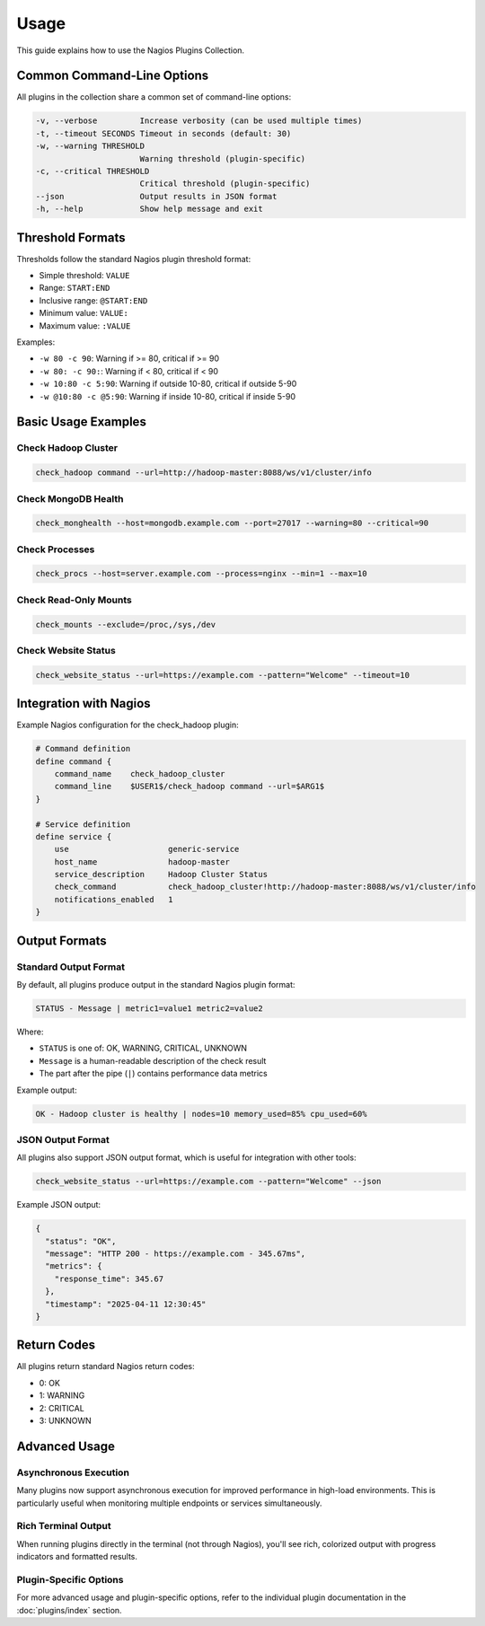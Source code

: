 Usage
=====

This guide explains how to use the Nagios Plugins Collection.

Common Command-Line Options
--------------------------

All plugins in the collection share a common set of command-line options:

.. code-block:: text

    -v, --verbose         Increase verbosity (can be used multiple times)
    -t, --timeout SECONDS Timeout in seconds (default: 30)
    -w, --warning THRESHOLD
                          Warning threshold (plugin-specific)
    -c, --critical THRESHOLD
                          Critical threshold (plugin-specific)
    --json                Output results in JSON format
    -h, --help            Show help message and exit

Threshold Formats
---------------

Thresholds follow the standard Nagios plugin threshold format:

- Simple threshold: ``VALUE``
- Range: ``START:END``
- Inclusive range: ``@START:END``
- Minimum value: ``VALUE:``
- Maximum value: ``:VALUE``

Examples:

- ``-w 80 -c 90``: Warning if >= 80, critical if >= 90
- ``-w 80: -c 90:``: Warning if < 80, critical if < 90
- ``-w 10:80 -c 5:90``: Warning if outside 10-80, critical if outside 5-90
- ``-w @10:80 -c @5:90``: Warning if inside 10-80, critical if inside 5-90

Basic Usage Examples
------------------

Check Hadoop Cluster
~~~~~~~~~~~~~~~~~~~

.. code-block:: bash

    check_hadoop command --url=http://hadoop-master:8088/ws/v1/cluster/info

Check MongoDB Health
~~~~~~~~~~~~~~~~~~

.. code-block:: bash

    check_monghealth --host=mongodb.example.com --port=27017 --warning=80 --critical=90

Check Processes
~~~~~~~~~~~~~

.. code-block:: bash

    check_procs --host=server.example.com --process=nginx --min=1 --max=10

Check Read-Only Mounts
~~~~~~~~~~~~~~~~~~~~

.. code-block:: bash

    check_mounts --exclude=/proc,/sys,/dev

Check Website Status
~~~~~~~~~~~~~~~~~

.. code-block:: bash

    check_website_status --url=https://example.com --pattern="Welcome" --timeout=10

Integration with Nagios
---------------------

Example Nagios configuration for the check_hadoop plugin:

.. code-block:: text

    # Command definition
    define command {
        command_name    check_hadoop_cluster
        command_line    $USER1$/check_hadoop command --url=$ARG1$
    }

    # Service definition
    define service {
        use                     generic-service
        host_name               hadoop-master
        service_description     Hadoop Cluster Status
        check_command           check_hadoop_cluster!http://hadoop-master:8088/ws/v1/cluster/info
        notifications_enabled   1
    }

Output Formats
-----------

Standard Output Format
~~~~~~~~~~~~~~~~~~~~~

By default, all plugins produce output in the standard Nagios plugin format:

.. code-block:: text

    STATUS - Message | metric1=value1 metric2=value2

Where:

- ``STATUS`` is one of: OK, WARNING, CRITICAL, UNKNOWN
- ``Message`` is a human-readable description of the check result
- The part after the pipe (``|``) contains performance data metrics

Example output:

.. code-block:: text

    OK - Hadoop cluster is healthy | nodes=10 memory_used=85% cpu_used=60%

JSON Output Format
~~~~~~~~~~~~~~~~

All plugins also support JSON output format, which is useful for integration with other tools:

.. code-block:: bash

    check_website_status --url=https://example.com --pattern="Welcome" --json

Example JSON output:

.. code-block:: json

    {
      "status": "OK",
      "message": "HTTP 200 - https://example.com - 345.67ms",
      "metrics": {
        "response_time": 345.67
      },
      "timestamp": "2025-04-11 12:30:45"
    }

Return Codes
----------

All plugins return standard Nagios return codes:

- 0: OK
- 1: WARNING
- 2: CRITICAL
- 3: UNKNOWN

Advanced Usage
------------

Asynchronous Execution
~~~~~~~~~~~~~~~~~~~~

Many plugins now support asynchronous execution for improved performance in high-load environments. This is particularly useful when monitoring multiple endpoints or services simultaneously.

Rich Terminal Output
~~~~~~~~~~~~~~~~~

When running plugins directly in the terminal (not through Nagios), you'll see rich, colorized output with progress indicators and formatted results.

Plugin-Specific Options
~~~~~~~~~~~~~~~~~~~~~

For more advanced usage and plugin-specific options, refer to the individual plugin documentation in the :doc:`plugins/index` section.
